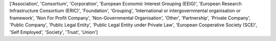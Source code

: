 ['Association', 'Consortium', 'Corporation', 'European Economic Interest Grouping (EEIG)', 'European Research Infrastructure Consortium (ERIC)', 'Foundation', 'Grouping', 'International or intergovernmental organisation or framework', 'Non For Profit Company', 'Non-Governmental Organisation', 'Other', 'Partnership', 'Private Company', 'Public Company', 'Public Legal Entity', 'Public Legal Entity under Private Law', 'European Cooperative Society (SCE)', 'Self Employed', 'Society', 'Trust', 'Union']